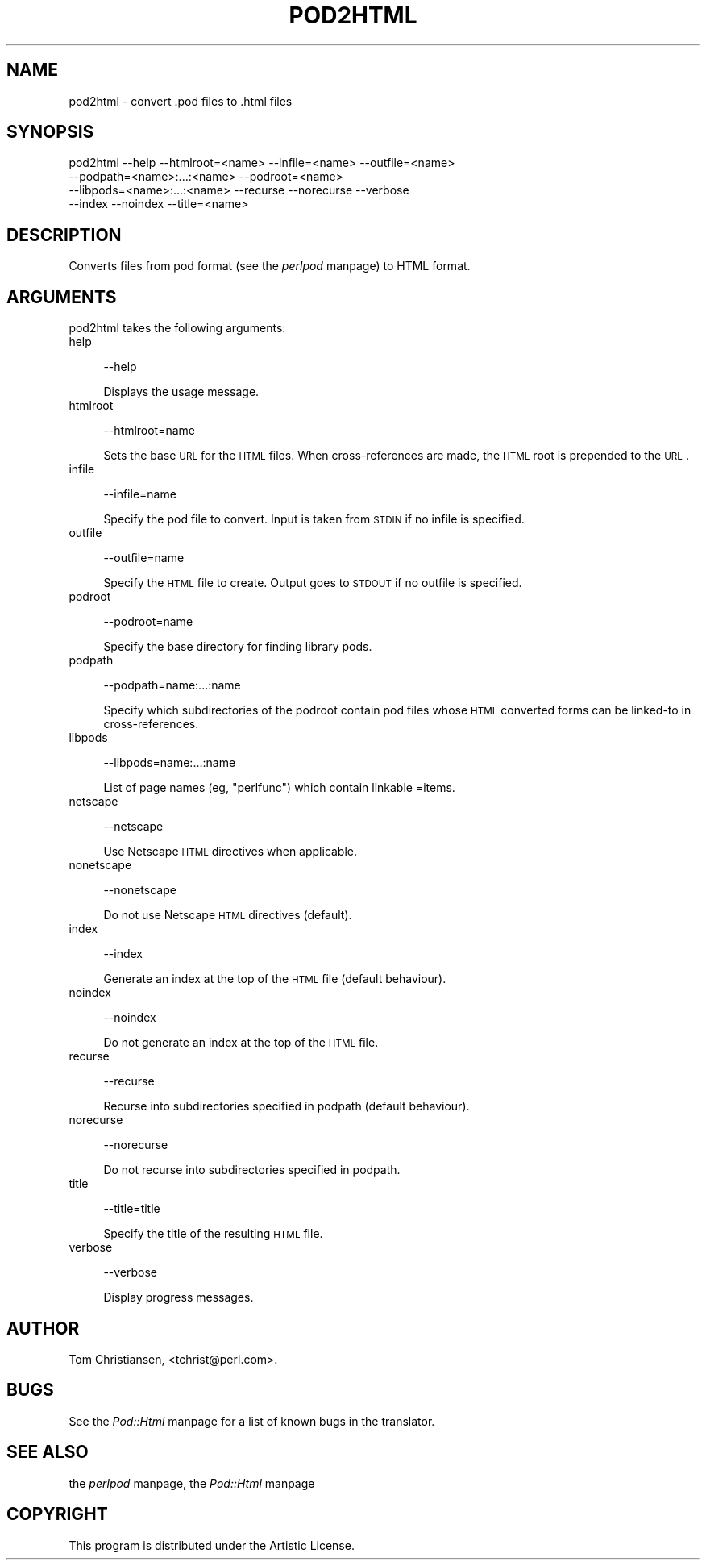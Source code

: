.rn '' }`
''' $RCSfile$$Revision$$Date$
'''
''' $Log$
'''
.de Sh
.br
.if t .Sp
.ne 5
.PP
\fB\\$1\fR
.PP
..
.de Sp
.if t .sp .5v
.if n .sp
..
.de Ip
.br
.ie \\n(.$>=3 .ne \\$3
.el .ne 3
.IP "\\$1" \\$2
..
.de Vb
.ft CW
.nf
.ne \\$1
..
.de Ve
.ft R

.fi
..
'''
'''
'''     Set up \*(-- to give an unbreakable dash;
'''     string Tr holds user defined translation string.
'''     Bell System Logo is used as a dummy character.
'''
.tr \(*W-|\(bv\*(Tr
.ie n \{\
.ds -- \(*W-
.ds PI pi
.if (\n(.H=4u)&(1m=24u) .ds -- \(*W\h'-12u'\(*W\h'-12u'-\" diablo 10 pitch
.if (\n(.H=4u)&(1m=20u) .ds -- \(*W\h'-12u'\(*W\h'-8u'-\" diablo 12 pitch
.ds L" ""
.ds R" ""
'''   \*(M", \*(S", \*(N" and \*(T" are the equivalent of
'''   \*(L" and \*(R", except that they are used on ".xx" lines,
'''   such as .IP and .SH, which do another additional levels of
'''   double-quote interpretation
.ds M" """
.ds S" """
.ds N" """""
.ds T" """""
.ds L' '
.ds R' '
.ds M' '
.ds S' '
.ds N' '
.ds T' '
'br\}
.el\{\
.ds -- \(em\|
.tr \*(Tr
.ds L" ``
.ds R" ''
.ds M" ``
.ds S" ''
.ds N" ``
.ds T" ''
.ds L' `
.ds R' '
.ds M' `
.ds S' '
.ds N' `
.ds T' '
.ds PI \(*p
'br\}
.\"	If the F register is turned on, we'll generate
.\"	index entries out stderr for the following things:
.\"		TH	Title 
.\"		SH	Header
.\"		Sh	Subsection 
.\"		Ip	Item
.\"		X<>	Xref  (embedded
.\"	Of course, you have to process the output yourself
.\"	in some meaninful fashion.
.if \nF \{
.de IX
.tm Index:\\$1\t\\n%\t"\\$2"
..
.nr % 0
.rr F
.\}
.TH POD2HTML 1 "perl 5.005, patch 03" "25/Sep/2000" "Perl Programmers Reference Guide"
.UC
.if n .hy 0
.if n .na
.ds C+ C\v'-.1v'\h'-1p'\s-2+\h'-1p'+\s0\v'.1v'\h'-1p'
.de CQ          \" put $1 in typewriter font
.ft CW
'if n "\c
'if t \\&\\$1\c
'if n \\&\\$1\c
'if n \&"
\\&\\$2 \\$3 \\$4 \\$5 \\$6 \\$7
'.ft R
..
.\" @(#)ms.acc 1.5 88/02/08 SMI; from UCB 4.2
.	\" AM - accent mark definitions
.bd B 3
.	\" fudge factors for nroff and troff
.if n \{\
.	ds #H 0
.	ds #V .8m
.	ds #F .3m
.	ds #[ \f1
.	ds #] \fP
.\}
.if t \{\
.	ds #H ((1u-(\\\\n(.fu%2u))*.13m)
.	ds #V .6m
.	ds #F 0
.	ds #[ \&
.	ds #] \&
.\}
.	\" simple accents for nroff and troff
.if n \{\
.	ds ' \&
.	ds ` \&
.	ds ^ \&
.	ds , \&
.	ds ~ ~
.	ds ? ?
.	ds ! !
.	ds /
.	ds q
.\}
.if t \{\
.	ds ' \\k:\h'-(\\n(.wu*8/10-\*(#H)'\'\h"|\\n:u"
.	ds ` \\k:\h'-(\\n(.wu*8/10-\*(#H)'\`\h'|\\n:u'
.	ds ^ \\k:\h'-(\\n(.wu*10/11-\*(#H)'^\h'|\\n:u'
.	ds , \\k:\h'-(\\n(.wu*8/10)',\h'|\\n:u'
.	ds ~ \\k:\h'-(\\n(.wu-\*(#H-.1m)'~\h'|\\n:u'
.	ds ? \s-2c\h'-\w'c'u*7/10'\u\h'\*(#H'\zi\d\s+2\h'\w'c'u*8/10'
.	ds ! \s-2\(or\s+2\h'-\w'\(or'u'\v'-.8m'.\v'.8m'
.	ds / \\k:\h'-(\\n(.wu*8/10-\*(#H)'\z\(sl\h'|\\n:u'
.	ds q o\h'-\w'o'u*8/10'\s-4\v'.4m'\z\(*i\v'-.4m'\s+4\h'\w'o'u*8/10'
.\}
.	\" troff and (daisy-wheel) nroff accents
.ds : \\k:\h'-(\\n(.wu*8/10-\*(#H+.1m+\*(#F)'\v'-\*(#V'\z.\h'.2m+\*(#F'.\h'|\\n:u'\v'\*(#V'
.ds 8 \h'\*(#H'\(*b\h'-\*(#H'
.ds v \\k:\h'-(\\n(.wu*9/10-\*(#H)'\v'-\*(#V'\*(#[\s-4v\s0\v'\*(#V'\h'|\\n:u'\*(#]
.ds _ \\k:\h'-(\\n(.wu*9/10-\*(#H+(\*(#F*2/3))'\v'-.4m'\z\(hy\v'.4m'\h'|\\n:u'
.ds . \\k:\h'-(\\n(.wu*8/10)'\v'\*(#V*4/10'\z.\v'-\*(#V*4/10'\h'|\\n:u'
.ds 3 \*(#[\v'.2m'\s-2\&3\s0\v'-.2m'\*(#]
.ds o \\k:\h'-(\\n(.wu+\w'\(de'u-\*(#H)/2u'\v'-.3n'\*(#[\z\(de\v'.3n'\h'|\\n:u'\*(#]
.ds d- \h'\*(#H'\(pd\h'-\w'~'u'\v'-.25m'\f2\(hy\fP\v'.25m'\h'-\*(#H'
.ds D- D\\k:\h'-\w'D'u'\v'-.11m'\z\(hy\v'.11m'\h'|\\n:u'
.ds th \*(#[\v'.3m'\s+1I\s-1\v'-.3m'\h'-(\w'I'u*2/3)'\s-1o\s+1\*(#]
.ds Th \*(#[\s+2I\s-2\h'-\w'I'u*3/5'\v'-.3m'o\v'.3m'\*(#]
.ds ae a\h'-(\w'a'u*4/10)'e
.ds Ae A\h'-(\w'A'u*4/10)'E
.ds oe o\h'-(\w'o'u*4/10)'e
.ds Oe O\h'-(\w'O'u*4/10)'E
.	\" corrections for vroff
.if v .ds ~ \\k:\h'-(\\n(.wu*9/10-\*(#H)'\s-2\u~\d\s+2\h'|\\n:u'
.if v .ds ^ \\k:\h'-(\\n(.wu*10/11-\*(#H)'\v'-.4m'^\v'.4m'\h'|\\n:u'
.	\" for low resolution devices (crt and lpr)
.if \n(.H>23 .if \n(.V>19 \
\{\
.	ds : e
.	ds 8 ss
.	ds v \h'-1'\o'\(aa\(ga'
.	ds _ \h'-1'^
.	ds . \h'-1'.
.	ds 3 3
.	ds o a
.	ds d- d\h'-1'\(ga
.	ds D- D\h'-1'\(hy
.	ds th \o'bp'
.	ds Th \o'LP'
.	ds ae ae
.	ds Ae AE
.	ds oe oe
.	ds Oe OE
.\}
.rm #[ #] #H #V #F C
.SH "NAME"
pod2html \- convert .pod files to .html files
.SH "SYNOPSIS"
.PP
.Vb 4
\&    pod2html --help --htmlroot=<name> --infile=<name> --outfile=<name>
\&             --podpath=<name>:...:<name> --podroot=<name>
\&             --libpods=<name>:...:<name> --recurse --norecurse --verbose
\&             --index --noindex --title=<name>
.Ve
.SH "DESCRIPTION"
Converts files from pod format (see the \fIperlpod\fR manpage) to HTML format.
.SH "ARGUMENTS"
pod2html takes the following arguments:
.Ip "help" 4
.Sp
.Vb 1
\&  --help
.Ve
Displays the usage message.
.Ip "htmlroot" 4
.Sp
.Vb 1
\&  --htmlroot=name
.Ve
Sets the base \s-1URL\s0 for the \s-1HTML\s0 files.  When cross-references are made,
the \s-1HTML\s0 root is prepended to the \s-1URL\s0.
.Ip "infile" 4
.Sp
.Vb 1
\&  --infile=name
.Ve
Specify the pod file to convert.  Input is taken from \s-1STDIN\s0 if no
infile is specified.
.Ip "outfile" 4
.Sp
.Vb 1
\&  --outfile=name
.Ve
Specify the \s-1HTML\s0 file to create.  Output goes to \s-1STDOUT\s0 if no outfile
is specified.
.Ip "podroot" 4
.Sp
.Vb 1
\&  --podroot=name
.Ve
Specify the base directory for finding library pods.
.Ip "podpath" 4
.Sp
.Vb 1
\&  --podpath=name:...:name
.Ve
Specify which subdirectories of the podroot contain pod files whose
\s-1HTML\s0 converted forms can be linked-to in cross-references.
.Ip "libpods" 4
.Sp
.Vb 1
\&  --libpods=name:...:name
.Ve
List of page names (eg, \*(L"perlfunc") which contain linkable \f(CW=item\fRs.
.Ip "netscape" 4
.Sp
.Vb 1
\&  --netscape
.Ve
Use Netscape \s-1HTML\s0 directives when applicable.
.Ip "nonetscape" 4
.Sp
.Vb 1
\&  --nonetscape
.Ve
Do not use Netscape \s-1HTML\s0 directives (default).
.Ip "index" 4
.Sp
.Vb 1
\&  --index
.Ve
Generate an index at the top of the \s-1HTML\s0 file (default behaviour).
.Ip "noindex" 4
.Sp
.Vb 1
\&  --noindex
.Ve
Do not generate an index at the top of the \s-1HTML\s0 file.
.Ip "recurse" 4
.Sp
.Vb 1
\&  --recurse
.Ve
Recurse into subdirectories specified in podpath (default behaviour).
.Ip "norecurse" 4
.Sp
.Vb 1
\&  --norecurse
.Ve
Do not recurse into subdirectories specified in podpath.
.Ip "title" 4
.Sp
.Vb 1
\&  --title=title
.Ve
Specify the title of the resulting \s-1HTML\s0 file.
.Ip "verbose" 4
.Sp
.Vb 1
\&  --verbose
.Ve
Display progress messages.
.SH "AUTHOR"
Tom Christiansen, <tchrist@perl.com>.
.SH "BUGS"
See the \fIPod::Html\fR manpage for a list of known bugs in the translator.
.SH "SEE ALSO"
the \fIperlpod\fR manpage, the \fIPod::Html\fR manpage
.SH "COPYRIGHT"
This program is distributed under the Artistic License.

.rn }` ''
.IX Title "POD2HTML 1"
.IX Name "pod2html - convert .pod files to .html files"

.IX Header "NAME"

.IX Header "SYNOPSIS"

.IX Header "DESCRIPTION"

.IX Header "ARGUMENTS"

.IX Item "help"

.IX Item "htmlroot"

.IX Item "infile"

.IX Item "outfile"

.IX Item "podroot"

.IX Item "podpath"

.IX Item "libpods"

.IX Item "netscape"

.IX Item "nonetscape"

.IX Item "index"

.IX Item "noindex"

.IX Item "recurse"

.IX Item "norecurse"

.IX Item "title"

.IX Item "verbose"

.IX Header "AUTHOR"

.IX Header "BUGS"

.IX Header "SEE ALSO"

.IX Header "COPYRIGHT"

